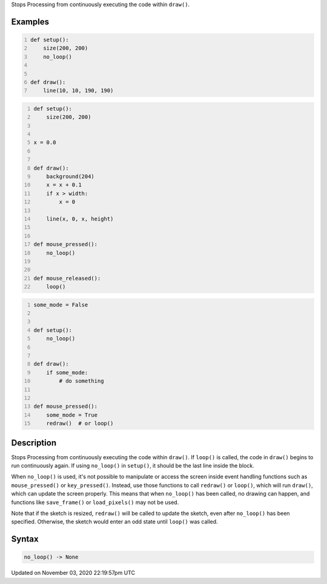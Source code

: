 .. title: no_loop()
.. slug: sketch_no_loop
.. date: 2020-11-03 22:19:57 UTC+00:00
.. tags:
.. category:
.. link:
.. description: py5 no_loop() documentation
.. type: text

Stops Processing from continuously executing the code within ``draw()``.

Examples
========

.. raw:: html

    <div class="example-table">

.. raw:: html

    <div class="example-row"><div class="example-cell-image">

.. raw:: html

    </div><div class="example-cell-code">

.. code:: python
    :number-lines:

    def setup():
        size(200, 200)
        no_loop()


    def draw():
        line(10, 10, 190, 190)

.. raw:: html

    </div></div>

.. raw:: html

    <div class="example-row"><div class="example-cell-image">

.. raw:: html

    </div><div class="example-cell-code">

.. code:: python
    :number-lines:

    def setup():
        size(200, 200)


    x = 0.0


    def draw():
        background(204)
        x = x + 0.1
        if x > width:
            x = 0

        line(x, 0, x, height)


    def mouse_pressed():
        no_loop()


    def mouse_released():
        loop()

.. raw:: html

    </div></div>

.. raw:: html

    <div class="example-row"><div class="example-cell-image">

.. raw:: html

    </div><div class="example-cell-code">

.. code:: python
    :number-lines:

    some_mode = False


    def setup():
        no_loop()


    def draw():
        if some_mode:
            # do something


    def mouse_pressed():
        some_mode = True
        redraw()  # or loop()

.. raw:: html

    </div></div>

.. raw:: html

    </div>

Description
===========

Stops Processing from continuously executing the code within ``draw()``. If ``loop()`` is called, the code in ``draw()`` begins to run continuously again. If using ``no_loop()`` in ``setup()``, it should be the last line inside the block.

When ``no_loop()`` is used, it's not possible to manipulate or access the screen inside event handling functions such as ``mouse_pressed()`` or ``key_pressed()``. Instead, use those functions to call ``redraw()`` or ``loop()``, which will run ``draw()``, which can update the screen properly. This means that when ``no_loop()`` has been called, no drawing can happen, and functions like ``save_frame()`` or ``load_pixels()`` may not be used.

Note that if the sketch is resized, ``redraw()`` will be called to update the sketch, even after ``no_loop()`` has been specified. Otherwise, the sketch would enter an odd state until ``loop()`` was called.

Syntax
======

.. code:: python

    no_loop() -> None

Updated on November 03, 2020 22:19:57pm UTC

